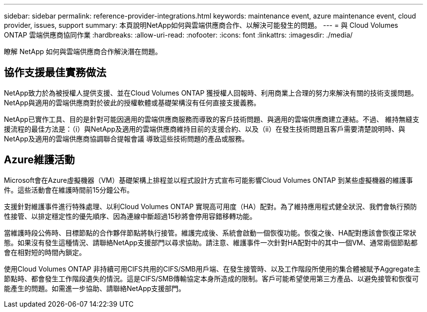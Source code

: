 ---
sidebar: sidebar 
permalink: reference-provider-integrations.html 
keywords: maintenance event, azure maintenance event, cloud provider, issues, support 
summary: 本頁說明NetApp如何與雲端供應商合作、以解決可能發生的問題。 
---
= 與 Cloud Volumes ONTAP 雲端供應商協同作業
:hardbreaks:
:allow-uri-read: 
:nofooter: 
:icons: font
:linkattrs: 
:imagesdir: ./media/


[role="lead"]
瞭解 NetApp 如何與雲端供應商合作解決潛在問題。



== 協作支援最佳實務做法

NetApp致力於為被授權人提供支援、並在Cloud Volumes ONTAP 獲授權人回報時、利用商業上合理的努力來解決有關的技術支援問題。NetApp與適用的雲端供應商對於彼此的授權軟體或基礎架構沒有任何直接支援義務。

NetApp已實作工具、目的是針對可能因適用的雲端供應商服務而導致的客戶技術問題、與適用的雲端供應商建立連結。不過、 維持無縫支援流程的最佳方法是：（i）與NetApp及適用的雲端供應商維持目前的支援合約、以及（ii）在發生技術問題且客戶需要清楚說明時、與NetApp及適用的雲端供應商協調聯合提報會議 導致這些技術問題的產品或服務。



== Azure維護活動

Microsoft會在Azure虛擬機器（VM）基礎架構上排程並以程式設計方式宣布可能影響Cloud Volumes ONTAP 到某些虛擬機器的維護事件。這些活動會在維護時間前15分鐘公布。

支援針對維護事件進行特殊處理、以利Cloud Volumes ONTAP 實現高可用度（HA）配對。為了維持應用程式健全狀況、我們會執行預防性接管、以排定穩定性的優先順序、因為連線中斷超過15秒將會停用容錯移轉功能。

當維護時段公佈時、目標節點的合作夥伴節點將執行接管。維護完成後、系統會啟動一個恢復功能。恢復之後、HA配對應該會恢復正常狀態。如果沒有發生這種情況、請聯絡NetApp支援部門以尋求協助。請注意、維護事件一次針對HA配對中的其中一個VM、通常兩個節點都會在相對短的時間內鎖定。

使用Cloud Volumes ONTAP 非持續可用CIFS共用的CIFS/SMB用戶端、在發生接管時、以及工作階段所使用的集合體被賦予Aggregate主節點時、都會發生工作階段遺失的情況。這是CIFS/SMB傳輸協定本身所造成的限制。客戶可能希望使用第三方產品、以避免接管和恢復可能產生的問題。如需進一步協助、請聯絡NetApp支援部門。
